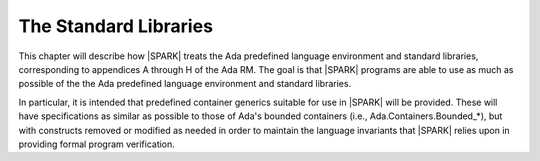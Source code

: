 The Standard Libraries
======================

This chapter will describe how |SPARK| treats the Ada predefined
language environment and standard libraries, corresponding
to appendices A through H of the Ada RM. The goal is that |SPARK| programs are able
to use as much as possible of the  the Ada predefined language environment and standard libraries.

In particular, it is intended that predefined container generics
suitable for use in |SPARK| will be provided. These will
have specifications as similar as possible to those of
Ada's bounded containers (i.e., Ada.Containers.Bounded_*), but with
constructs removed or modified as needed in order to maintain the
language invariants that |SPARK| relies upon in providing
formal program verification.

.. todo:: Provide detail on Standard Libraries.
          To be completed in the Milestone 4 version of this document.



